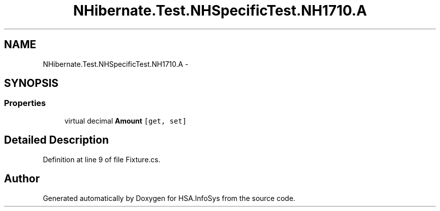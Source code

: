 .TH "NHibernate.Test.NHSpecificTest.NH1710.A" 3 "Fri Jul 5 2013" "Version 1.0" "HSA.InfoSys" \" -*- nroff -*-
.ad l
.nh
.SH NAME
NHibernate.Test.NHSpecificTest.NH1710.A \- 
.SH SYNOPSIS
.br
.PP
.SS "Properties"

.in +1c
.ti -1c
.RI "virtual decimal \fBAmount\fP\fC [get, set]\fP"
.br
.in -1c
.SH "Detailed Description"
.PP 
Definition at line 9 of file Fixture\&.cs\&.

.SH "Author"
.PP 
Generated automatically by Doxygen for HSA\&.InfoSys from the source code\&.
